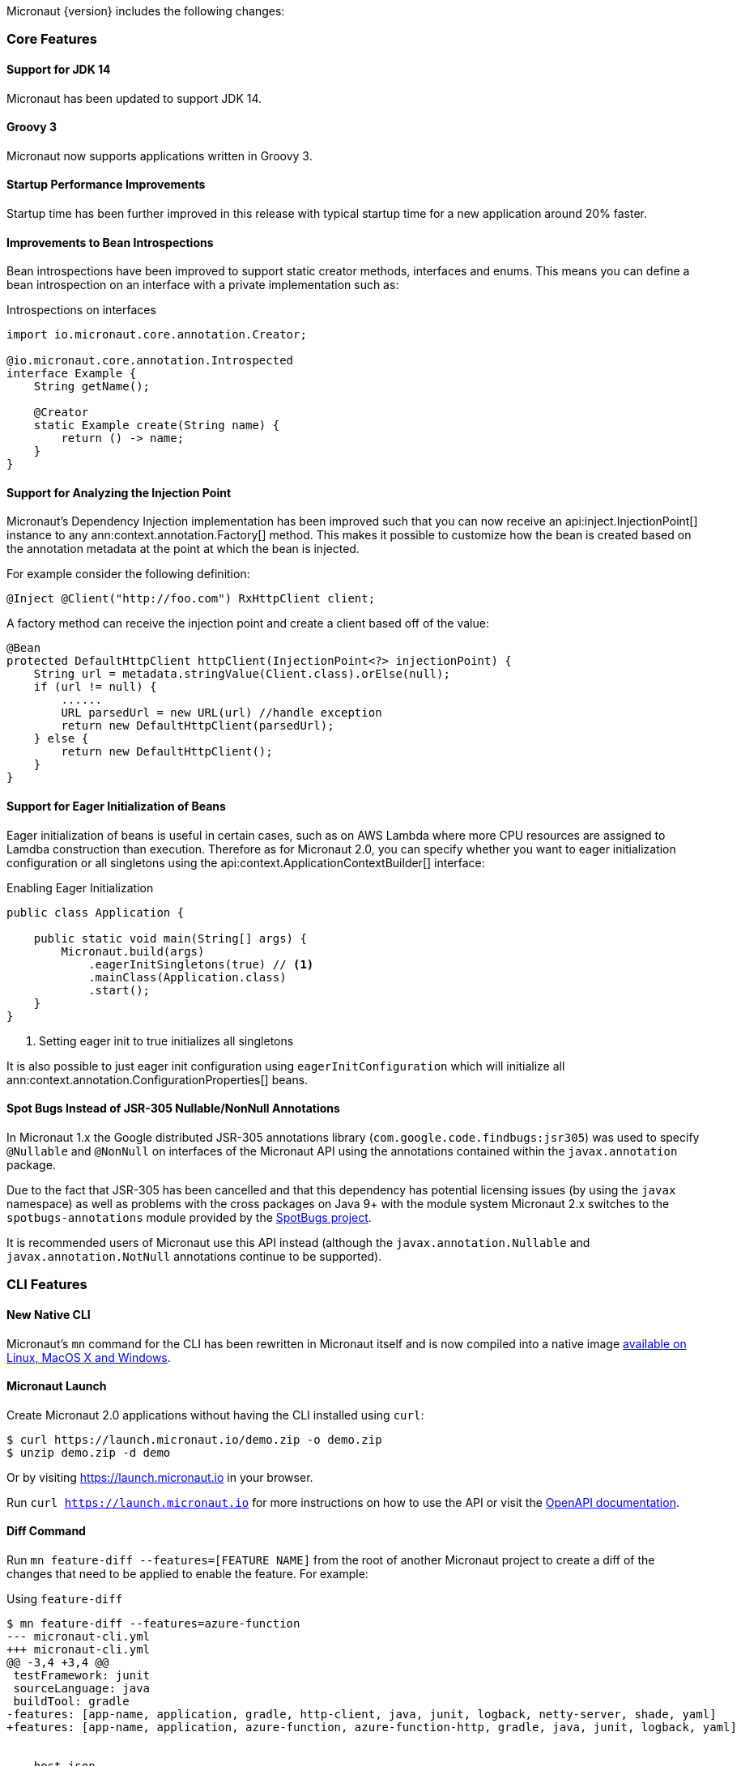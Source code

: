Micronaut {version} includes the following changes:

=== Core Features

==== Support for JDK 14

Micronaut has been updated to support JDK 14.

==== Groovy 3

Micronaut now supports applications written in Groovy 3.

==== Startup Performance Improvements

Startup time has been further improved in this release with typical startup time for a new application around 20% faster.

==== Improvements to Bean Introspections

Bean introspections have been improved to support static creator methods, interfaces and enums. This means you can define a bean introspection on an interface with a private implementation such as:

.Introspections on interfaces
[source,java]
----
import io.micronaut.core.annotation.Creator;

@io.micronaut.core.annotation.Introspected
interface Example {
    String getName();

    @Creator
    static Example create(String name) {
        return () -> name;
    }
}
----

==== Support for Analyzing the Injection Point

Micronaut's Dependency Injection implementation has been improved such that you can now receive an api:inject.InjectionPoint[] instance to any ann:context.annotation.Factory[] method. This makes it possible to customize how the bean is created based on the annotation metadata at the point at which the bean is injected.

For example consider the following definition:

[source,java]
----
@Inject @Client("http://foo.com") RxHttpClient client;
----

A factory method can receive the injection point and create a client based off of the value:

[source,java]
----
@Bean
protected DefaultHttpClient httpClient(InjectionPoint<?> injectionPoint) {
    String url = metadata.stringValue(Client.class).orElse(null);
    if (url != null) {
        ......
        URL parsedUrl = new URL(url) //handle exception
        return new DefaultHttpClient(parsedUrl);
    } else {
        return new DefaultHttpClient();
    }
}
----

==== Support for Eager Initialization of Beans

Eager initialization of beans is useful in certain cases, such as on AWS Lambda where more CPU resources are assigned to Lamdba construction than execution. Therefore as for Micronaut 2.0, you can specify whether you want to eager initialization configuration or all singletons using the api:context.ApplicationContextBuilder[] interface:

.Enabling Eager Initialization
[source,java]
----
public class Application {

    public static void main(String[] args) {
        Micronaut.build(args)
            .eagerInitSingletons(true) // <1>
            .mainClass(Application.class)
            .start();
    }
}
----

<1> Setting eager init to true initializes all singletons

It is also possible to just eager init configuration using `eagerInitConfiguration` which will initialize all ann:context.annotation.ConfigurationProperties[] beans.

==== Spot Bugs Instead of JSR-305 Nullable/NonNull Annotations

In Micronaut 1.x the Google distributed JSR-305 annotations library (`com.google.code.findbugs:jsr305`) was used to specify `@Nullable` and `@NonNull` on interfaces of the Micronaut API using the annotations contained within the `javax.annotation` package.

Due to the fact that JSR-305 has been cancelled and that this dependency has potential licensing issues (by using the `javax` namespace) as well as problems with the cross packages on Java 9+ with the module system Micronaut 2.x switches to the `spotbugs-annotations` module provided by the https://spotbugs.github.io/[SpotBugs project].

It is recommended users of Micronaut use this API instead (although the `javax.annotation.Nullable` and `javax.annotation.NotNull` annotations continue to be supported).


=== CLI Features

==== New Native CLI

Micronaut's `mn` command for the CLI has been rewritten in Micronaut itself and is now compiled into a native image https://github.com/micronaut-projects/micronaut-starter/releases/tag/v{version}[available on Linux, MacOS X and Windows].

==== Micronaut Launch

Create Micronaut 2.0 applications without having the CLI installed using `curl`:

[source,bash]
----
$ curl https://launch.micronaut.io/demo.zip -o demo.zip
$ unzip demo.zip -d demo
----

Or by visiting https://launch.micronaut.io in your browser.

Run `curl https://launch.micronaut.io` for more instructions on how to use the API or visit the https://launch.micronaut.io/swagger/views/swagger-ui/index.html[OpenAPI documentation].

==== Diff Command

Run `mn feature-diff --features=[FEATURE NAME]` from the root of another Micronaut project to create a diff of the changes that need to be applied to enable the feature. For example:

.Using `feature-diff`
[source,bash]
----
$ mn feature-diff --features=azure-function
--- micronaut-cli.yml
+++ micronaut-cli.yml
@@ -3,4 +3,4 @@
 testFramework: junit
 sourceLanguage: java
 buildTool: gradle
-features: [app-name, application, gradle, http-client, java, junit, logback, netty-server, shade, yaml]
+features: [app-name, application, azure-function, azure-function-http, gradle, java, junit, logback, yaml]


--- host.json
+++ host.json
@@ -1,0 +1,7 @@
+{
+  "version": "2.0",
+  "extensionBundle": {
+    "id": "Microsoft.Azure.Functions.ExtensionBundle",
+    "version": "[1.*, 2.0.0)"
+  }
+}

----

=== GraalVM Improvements

Micronaut's support for GraalVM Native Image has been moved out of experimental status, which solidifies our commitment to continue improving support for native images.

==== Automatic Static Resource Detection for Native Image

It is not longer necessary to configure static resources for your Native Image builds. The `micronaut-graal` annotation processor will automatically do this for you for all resources found in `src/main/resources`.

==== Improved support for JDBC / Hibernate in Native Image

It is no longer necessary to provide additional GraalVM related configuration to connect to databases via JDBC or Hibernate/JPA. Micronaut includes automatic support for the following drivers with GraalVM Native Image:

* Oracle
* MariaDB
* Postgres
* MS SQL
* H2
* MySQL

==== Support for Flyway Migrations in Native Image

The Micronaut Flyway module has been https://micronaut-projects.github.io/micronaut-flyway/2.0.x/guide/index.html#graalvm[updated with GraalVM Native Image support] so you can now run database migrations in Native Image.

==== Support for Native Image in AWS SDK v2

Version 2.0 of the Micronaut AWS module https://micronaut-projects.github.io/micronaut-aws/2.0.x/guide/index.html#sdkv2[includes support for Native Image] for the majority of the v2 AWS APIs including S3, Dynamo DB, SES, SNS, and SQS which will be helpful for those developing native AWS Lambda functions with Micronaut + GraalVM.

==== Support for jOOQ in Native Image

The Micronaut jOOQ module https://micronaut-projects.github.io/micronaut-sql/latest/guide/index.html#_graalvm_native_image[includes support for Native Image] and it's possible to use it with https://simpleflatmapper.org/[SimpleFlatMapper].

==== Support for Redis in Native Image

The Micronaut Redis module https://micronaut-projects.github.io/micronaut-redis/latest/guide/index.html#graalvm[includes support for Native Image]. There are still some pending uses cases that won't work because of how Lettuce driver works. Make sure you read the documentation.

==== Support for Elasticsearch in Native Image

The Micronaut Elasticsearch module https://micronaut-projects.github.io/micronaut-elasticsearch/latest/guide/index.html#graalvm[includes support for Native Image]


=== Build Improvements

==== New Maven Parent POM

Micronaut now provides a new parent POM that can be used in Maven projects to get setup quickly:

.Using the Maven Parent POM
[source,xml]
----
<parent>
    <groupId>io.micronaut</groupId>
    <artifactId>micronaut-parent</artifactId>
    <version>${micronaut.version}</version>
</parent>
----

==== New Maven Plugin

The parent POM mentioned above includes a new Micronaut Maven Plugin that enables automatic application restart during development. Just run the following:

[source,bash]
----
$ ./mvnw mn:run
----

Whenever you make a change to a class file the server will restart automatically.

==== Gradle 6.5 Update

For Gradle users who create new applications Gradle 6.5 is used which is compatible with JDK 14.

==== Better Gradle Incremental Annotation Processing Support

Gradle builds with Micronaut 2 for both Java and Kotlin should be significantly faster thanks to improved support for https://docs.gradle.org/current/userguide/java_plugin.html#sec:incremental_annotation_processing[Gradle incremental annotation processing].

=== HTTP Features

==== Support for HTTP/2

Micronaut's Netty-based HTTP client and server have been updated to support HTTP/2.

See the <<http2Server, HTTP/2 documentation>> for more information on how to enable support for HTTP/2.

==== Threading Model and Event Loop Group Improvements

Micronaut 2.0 uses a new shared default Netty `EventLoopGroup` for server worker threads and client request threads. This reduces context switching and improves resource utilization.

See the <<clientConfiguration, HTTP Client Configuration>> section for information on how to configure the default `EventLoopGroup` and add additional `EventLoopGroup`'s that are configured per client.

In addition, as of Micronaut 2.0 all operations are by default executed on the `EventLoop` and users can optionally use the new ann:scheduling.annotation.ExecuteOn[] annotation to specify a named executor to execute an operation on if required (for example to offload blocking operations such as interactions with JPA/JDBC to a specific thread pool).

==== Support for `@RequestBean`

It is now possible to bind the properties of a POJO argument to a `@Controller` to request parameters, headers and so on using the ann:http.annotation.RequestBean[] annotation.

Thanks to Github user https://github.com/asodja[asodja] for this contribution.

==== Micronaut Servlet

Micronaut now includes support for creating https://github.com/micronaut-projects/micronaut-servlet[Servlet applications] and users can use the command line to create an application that targets popular Servlet containers:

[source,bash]
----
$ mn create-app myapp --features jetty-server    # for Jetty
$ mn create-app myapp --features tomcat-server   # for Tomcat
$ mn create-app myapp --features undertow-server # for Undertow
----

==== Improved Support for Server-Side Content Negotiation

Micronaut will now correctly handle the HTTP `Accept` header and pick the most appropriate route for the specified accepted media types using https://developer.mozilla.org/en-US/docs/Web/HTTP/Content_negotiation[Server-Side Content Negotiation].

NOTE: This also applies to `@Error` routes making it possible to send different error responses for different content types

TIP: To add XML support use the https://github.com/micronaut-projects/micronaut-jackson-xml[Jackson XML] module

==== Improved Support for Cloud Foundry

Micronaut will now process the `VCAP_APPLICATION` and `VCAP_SERVICES` environment variables and treat them as property sources.

Thanks to https://github.com/fnonnenmacher[Fabian Nonnenmacher] for this contribution.

==== HTTP Client Improvements

It is no longer necessary to use `@Client(..)` to inject a default api:http.client.RxHttpClient[] instance. You can now inject the default client simply with:

[source,java]
----
@Inject RxHttpClient client;
----

If no host is provided at the time of a request, a api:http.client.exceptions.NoHostException[] will be thrown.

==== API for Proxying Requests

A new API for writing API gateways and proxying requests has been added. See the documentation on the <<proxyClient, ProxyHttpClient>> for more information.

==== Endpoint Sensitivity

It is now possible to control the sensitivity of individual endpoint methods. The ann:io.micronaut.management.endpoint.annotation.Sensitive[] annotation can be applied to endpoint methods to allow for some methods to have a different sensitivity than the value supplied to the endpoint annotation.

==== Improvements to Instrumentation

The Instrumentation mechanism for RxJava 2 has been improved to address issues with MDC and reduce the size of reactive stack traces. Thanks to https://github.com/dstepanov[Denis Stepanov] and https://github.com/lgathy[Lajos Gathy] for their contributions in this area.

=== Kotlin Improvements

==== Support for KTOR in Micronaut Launch

You can generate a Micronaut + https://ktor.io/[Ktor] application from https://micronaut.io/launch/[Micronaut Launch] or via the command line.

==== Micronaut Kotlin Extensions

New https://micronaut-projects.github.io/micronaut-kotlin/1.0.x/guide/#extensionFunctions[Kotlin Extension Functions] are available that make the Kotlin + Micronaut experience that little bit better.


=== Serverless Improvements

==== Support for Google Cloud Function

You can now write Serverless functions that target Google Cloud Function using Micronaut. See the https://micronaut-projects.github.io/micronaut-gcp/2.0.x/guide/[Micronaut GCP] documentation and https://github.com/micronaut-projects/micronaut-gcp/tree/master/examples/hello-world-cloud-function[example application] for more information.

==== Support for Microsoft Azure Function

You can now write Serverless functions that target Microsoft Azure using Micronaut. See the https://micronaut-projects.github.io/micronaut-azure/1.0.x/guide/[Micronaut Azure] documentation and https://github.com/micronaut-projects/micronaut-azure/tree/master/examples/azure-functions-example[example application] for more information.

==== Improvements to Micronaut AWS

https://micronaut-projects.github.io/micronaut-aws/2.0.x/guide/#whatsNew[Micronaut AWS 2.0.0] includes a number of improvements to support for AWS Lambda and AWS in general including new client modules for AWS SDK 2.0, cold start improvements on Lambda and improvements to the support for Amazon Alexa.

=== Module Improvements

Micronaut is more modular than ever, with several components now available in separate modules and upgrades to those modules.

==== Micronaut Cache 2.0.0 Upgrade

Caching has been moved into a separate module and out of `micronaut-runtime`. If you need caching (including the annotations within `io.micronaut.cache.annotation`) you just need to add the individual module for the cache provider you are interested (for example Caffeine, Redis, Hazelcast etc.).

See the documentation for the https://micronaut-projects.github.io/micronaut-cache/2.0.x/guide/[Cache module] for more information.

==== Micronaut SQL 2.3.0 Upgrade

Micronaut SQL has been improved to default to Micronaut transaction management (making Spring management optional) and includes https://micronaut-projects.github.io/micronaut-sql/2.3.x/guide/#jdbi[support for Jdbi] (Thanks to https://github.com/drmaas[Dan Maas] for this contribution).

In addition, support has been added for https://micronaut-projects.github.io/micronaut-sql/2.3.x/guide/#jdbc[Oracle Universal Connection Pool]. Thanks to https://github.com/recursivecodes[Todd Sharp] for this contribution.

==== Micronaut Security 2.0.0 Upgrade

The security module has seen many changes to improve the API and introduce new features to support a wider array of use cases.

See the https://micronaut-projects.github.io/micronaut-security/2.0.x/guide[Security module] for more information.

==== New Reactive Modules

Whilst RxJava 2 remains the default, individual modules for other reactive libraries have been added.

For RxJava 3:

dependency:io.micronaut.rxjava3:micronaut-rxjava3[]

For Reactor:

dependency:io.micronaut.reactor:micronaut-reactor[]

And legacy support for RxJava 1:

dependency:io.micronaut.rxjava1:micronaut-rxjava1[]

Included within the new RxJava 3 and Reactor modules are variants of api:http.client.RxHttpClient[] called `Rx3HttpClient` and `ReactorHttpClient` respectively.

To use the RxJava 3 HTTP client add the following dependency:

dependency:io.micronaut.rxjava3:micronaut-rxjava3-http-client[]

To use the Reactor HTTP client add:

dependency:io.micronaut.rxjava3:micronaut-reactor-http-client[]

==== New Micronaut NATS module

A new messaging module for https://nats.io[Nats.io] has been included in Micronaut core.

See the documentation for https://micronaut-projects.github.io/micronaut-nats/latest/guide/[Micronaut Nats] for more information.

Thanks to https://github.com/grimmjo[Joachim Grimm] for this contribution.

==== Module Upgrades

* Micronaut AWS - `1.3.9` -> `2.0.0.RC1`
* Micronaut Cache - `1.2.0` -> `2.0.0.RC1`
* Micronaut Data - `1.0.2` -> `1.1.0.RC2`
* Micronaut GCP - `1.1.0` -> `2.0.0.RC2`
* Micronaut gRPC - `1.1.1` -> `2.0.0.RC1`
* Micronaut Micrometer - `1.3.1` -> `2.0.0.RC2`
* Micronaut Mongo - `1.3.0` -> `2.1.0`
* Micronaut Neo4j - `1.3.0` -> `3.0.0.RC1`
* Micronaut SQL - `1.3.0` -> `2.3.0`
* Micronaut Security - `1.4.0` -> `2.0.0.RC1`
* Micronaut Spring - `1.0.2` -> `2.0.1`

==== Dependency Upgrades

* Hibernate `5.4.10.Final` -> `5.4.16.Final`
* Groovy `2.5.8` -> `3.0.3`
* Mongo Reactive Streams `1.13.0` -> `4.0.2`
* Mongo Java Driver `3.12.0` -> `4.0.2`
* Jaeger `1.0.0` -> `1.2.0`
* Jackson `2.10.3` -> `2.11.0`
